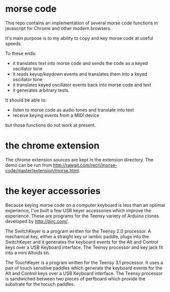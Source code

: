 * morse code
  This repo contains an implementation of several morse code functions in javascript
  for Chrome and other modern browsers.

  It's main purpose is to my ability to copy and key morse code at useful speeds.

  To these ends:
  * it translates text into morse code and sends the code as a keyed oscillator tone
  * it reads keyup/keydown events and translates them into a keyed oscillator tone
  * it translates keyed oscillator events back into morse code and text
  * it generates arbitrary tests.

  It should be able to:
  * listen to morse code as audio tones and translate into text
  * receive keying events from a MIDI device
  but those functions do not work at present.

* the chrome extension
  The chrome extension sources are kept in the extension directory.
  The demo can be run from [[http://rawgit.com/recri/morse-code/master/extension/morse.html]].

* the keyer accessories
  Because keying morse code on a computer keyboard is less than an optimal experience,
  I've built a few USB keyer accessories which improve the experience.  These are
  programs for the Teensy variety of Arduino clones developed by http://pjrc.com/.

  The SwitchKeyer is a program written for the Teensy 2.0 processor.  A mechanical key,
  either a straight key or iambic paddle, plugs into the SwitchKeyer and it generates the
  keyboard events for the Alt and Control keys over a USB Keyboard interface.  The Teensy
  processor and key jack fit into a mini Altoids tin.

  The TouchKeyer is a program written for the Teensy 3.1 processor.  It uses a pair
  of touch sensitive paddles which generate the keyboard events for the Alt and Control
  keys over a USB Keyboard interface.  The Teensy processor is sandwiched between two pieces
  of perfboard which provide the substrate for the tocuch paddles.

